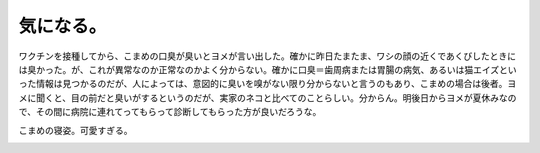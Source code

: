 気になる。
==========

ワクチンを接種してから、こまめの口臭が臭いとヨメが言い出した。確かに昨日たまたま、ワシの顔の近くであくびしたときには臭かった。が、これが異常なのか正常なのかよく分からない。確かに口臭＝歯周病または胃腸の病気、あるいは猫エイズといった情報は見つかるのだが、人によっては、意図的に臭いを嗅がない限り分からないと言うのもあり、こまめの場合は後者。ヨメに聞くと、目の前だと臭いがするというのだが、実家のネコと比べてのことらしい。分からん。明後日からヨメが夏休みなので、その間に病院に連れてってもらって診断してもらった方が良いだろうな。



こまめの寝姿。可愛すぎる。


.. image:: /img/20090810005049.png


.. image:: /img/20090810005050.png






.. author:: default
.. categories:: cat
.. comments::
